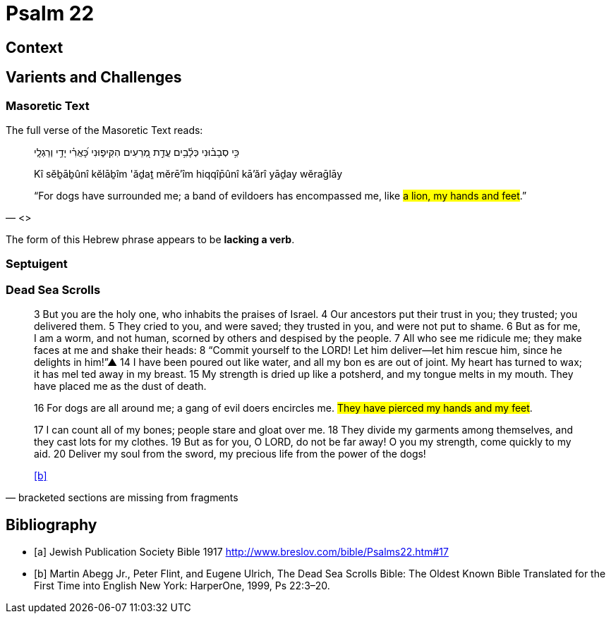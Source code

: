 = Psalm 22

== Context

== Varients and Challenges

=== Masoretic Text

The full verse of the Masoretic Text reads: 

[quote, <<a>>]
____
כִּ֥י סְבָב֗וּנִי כְּלָ֫בִ֥ים עֲדַ֣ת מְ֭רֵעִים הִקִּיפ֑וּנִי כָּ֝אֲרִ֗י יָדַ֥י וְרַגְלָֽי

Kî sĕḇāḇûnî kĕlāḇîm 'ăḏaṯ mĕrē'îm hiqqîp̄ûnî kā'ărî yāḏay wĕraḡlāy

“For dogs have surrounded me; a band of evildoers has encompassed me, like #a lion, my hands and feet#.”
____

The form of this Hebrew phrase appears to be **lacking a verb**.


=== Septuigent



=== Dead Sea Scrolls


[quote, bracketed sections are missing from fragments]
____
3 But you are the [.line-through]#holy one#, who inhabits the praises of Israel. 
4 Our ancestors put their trust in you; they trusted; you delivered them. 
5 They cried to you, and were saved; they trusted in you, and were not put to shame. 
6 But [.line-through]#as for me#, I am a worm, and not human, scorned by others and despised by the people. 
7 All who see me [.line-through]#ridicule me; they make faces at me# and shake their heads: 
8 “Commit yourself to the LORD! Let him deliver—let him rescue him, since he delights in him!”▲
14 [.line-through]#I have# been poured out  [.line-through]#like water, and all# my bon [.line-through]#es are out of joint. My heart has turned to wax; it has mel# ted away in my breast. 
15 [.line-through]#My strength is dried up like a potsherd#, and my tongue melts in [.line-through]#my mouth. They# have placed [.line-through]#me# as the dust of death.

16 [.line-through]#For# dogs are [.line-through]#all around me#; a gang of evil [.line-through]#doers# encircles me. #They have pierced my hands and my feet#. 

17 [.line-through]#I can count all of my bones; people stare and gloat over me. 
18 They divide my garments among themselves, and they cast lots for my# clothes.
19 But as for you, [.line-through]#O LORD, do not be far away! O you my strength, come quickly to my aid. 
20 Deliver my soul from the sword, my precious life from the power of the dogs!# 

<<b>>
____



[bibliography]
== Bibliography
* [[[a]]] Jewish Publication Society Bible 1917 link:http://www.breslov.com/bible/Psalms22.htm#17[]
* [[[b]]] Martin Abegg Jr., Peter Flint, and Eugene Ulrich, The Dead Sea Scrolls Bible: The Oldest Known Bible Translated for the First Time into English New York: HarperOne, 1999, Ps 22:3–20.
